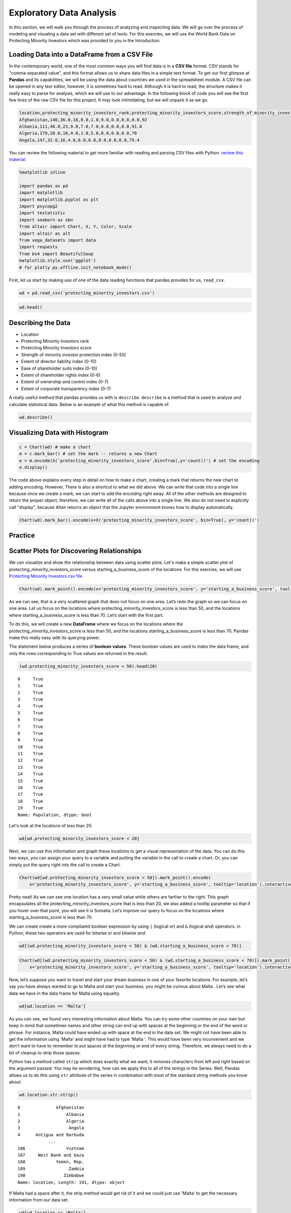 .. Copyright (C)  Google, Runestone Interactive LLC
   This work is licensed under the Creative Commons Attribution-ShareAlike 4.0
   International License. To view a copy of this license, visit
   http://creativecommons.org/licenses/by-sa/4.0/.


Exploratory Data Analysis
=========================

In this section, we will walk you through the process of analyzing and inspecting data. We 
will go over the process of modeling and visualing a data set with different set of tools. 
For this exercies, we will use the World Bank Data on Protecting Minority Investors which was 
provided to you in the Introduction.


Loading Data into a DataFrame from a CSV File
----------------------------------------------

In the contemporary world, one of the most common ways you will find data is in a **CSV file** format. CSV stands for
"comma separated value", and this format allows us to share data files in a simple text format. To get our first glimpse at **Pandas** and its capabilities,
we will be using the data about countries we used in the spreadsheet module. A CSV file can be opened in any text editor, 
however, it is sometimes hard to read. Although it is hard to read, the structure makes it really easy to parse for analysis, which we 
will use to our advantage. In the following block of code you will see the first few lines of the raw CSV file for this project. 
It may look intimidating, but we will unpack it as we go. 

.. code-block:: none
   
   location,protecting_minority_investors_rank,protecting_minority_investors_score,strength_of_minority_investor_protection_index_(0-50),extent_of_disclosure_index_(0-10),extent_of_director_liability_index_(0-10),ease_of_shareholder_suits_index_(0-10),extent_of_shareholder_rights_index_(0-6),extent_of_ownership_and_control_index_(0-7),extent_of_corporate_transparency_index_(0-7),starting_a_business_score
   Afghanistan,140,36.0,18,8.0,1.0,9.0,0.0,0.0,0.0,92
   Albania,111,46.0,23,9.0,7.0,7.0,0.0,0.0,0.0,91.8
   Algeria,179,20.0,10,4.0,1.0,5.0,0.0,0.0,0.0,78
   Angola,147,32.0,16,4.0,6.0,6.0,0.0,0.0,0.0,79.4

You can review the following material to get more familiar with reading and parsing CSV files with Python.
`review this material <https://runestone.academy/runestone/static/fopp/Files/ReadingCSVFiles.html>`_.


.. code:: python3

   %matplotlib inline

   import pandas as pd
   import matplotlib
   import matplotlib.pyplot as plt
   import psycopg2
   import textatistic
   import seaborn as sbn
   from altair import Chart, X, Y, Color, Scale
   import altair as alt
   from vega_datasets import data
   import requests
   from bs4 import BeautifulSoup
   matplotlib.style.use('ggplot')
   # for plotly py.offline.init_notebook_mode()

First, let us start by making use of one of the data reading functions that pandas
provides for us, ``read_csv``.


.. code:: python3

   wd = pd.read_csv('protecting_minority_investors.csv')


.. code:: python3

   wd.head()
   

.. raw:: html

    <div style="max-width: 800px; overflow: scroll;">
    <style scoped>
        .dataframe tbody tr th:only-of-type {
            vertical-align: middle;
        }

        .dataframe tbody tr th {
            vertical-align: top;
        }

        .dataframe thead th {
            text-align: right;
        }
    </style>
    <table class="table table-bordered table-hover table-condensed">
    <thead><tr><th title="Field #1"></th>
    <th title="Field #2">location</th>
    <th title="Field #3">protecting_minority_investors_rank</th>
    <th title="Field #4">protecting_minority_investors_score</th>
    <th title="Field #5">strength_of_minority_investor_protection_index_(0-50)</th>
    <th title="Field #6">extent_of_disclosure_index_(0-10)</th>
    <th title="Field #7">extent_of_director_liability_index_(0-10)</th>
    <th title="Field #8">ease_of_shareholder_suits_index_(0-10)</th>
    <th title="Field #9">extent_of_shareholder_rights_index_(0-6)</th>
    <th title="Field #10">extent_of_ownership_and_control_index_(0-7)</th>
    <th title="Field #11">extent_of_corporate_transparency_index_(0-7)</th>
    <th title="Field #12">starting_a_business_score</th>
    </tr></thead>
    <tbody><tr>
    <td align="right">0 </td>
    <td>Afghanistan </td>
    <td align="right">140.0 </td>
    <td align="right">36.0 </td>
    <td align="right">18 </td>
    <td align="right">8.0 </td>
    <td align="right">1.0 </td>
    <td align="right">9.0 </td>
    <td align="right">0.0 </td>
    <td align="right">0.0 </td>
    <td align="right">0.0 </td>
    <td align="right">92.0</td>
    </tr>
    <tr>
    <td align="right">1 </td>
    <td>Albania </td>
    <td align="right">111.0 </td>
    <td align="right">46.0 </td>
    <td align="right">23 </td>
    <td align="right">9.0 </td>
    <td align="right">7.0 </td>
    <td align="right">7.0 </td>
    <td align="right">0.0 </td>
    <td align="right">0.0 </td>
    <td align="right">0.0 </td>
    <td align="right">91.8</td>
    </tr>
    <tr>
    <td align="right">2 </td>
    <td>Algeria </td>
    <td align="right">179.0 </td>
    <td align="right">20.0 </td>
    <td align="right">10 </td>
    <td align="right">4.0 </td>
    <td align="right">1.0 </td>
    <td align="right">5.0 </td>
    <td align="right">0.0 </td>
    <td align="right">0.0 </td>
    <td align="right">0.0 </td>
    <td align="right">78.0</td>
    </tr>
    <tr>
    <td align="right">3 </td>
    <td>Angola </td>
    <td align="right">147.0 </td>
    <td align="right">32.0 </td>
    <td align="right">16 </td>
    <td align="right">4.0 </td>
    <td align="right">6.0 </td>
    <td align="right">6.0 </td>
    <td align="right">0.0 </td>
    <td align="right">0.0 </td>
    <td align="right">0.0 </td>
    <td align="right">79.4</td>
    </tr>
    <tr>
    <td align="right">4 </td>
    <td>Antigua and Barbuda </td>
    <td align="right">79.0 </td>
    <td align="right">58.0 </td>
    <td align="right">29 </td>
    <td align="right"></td>
    <td align="right"> </td>
    <td align="right"> </td>
    <td align="right"> </td>
    <td align="right"> </td>
    <td align="right"> </td>
    <td align="right"> </td>
    </tr>
    </tbody></table>

Describing the Data
-------------------

- Location
- Protecting Minority Investors rank
- Protecting Minority Investors score
- Strength of minority investor protection index (0-50)
- Extent of director liability index (0-10)
- Ease of shareholder suits index (0-10)
- Extent of shareholder rights index (0-6)
- Extent of ownership and control index (0-7)
- Extent of corporate transparency index (0-7)

A really useful method that pandas provides us with is ``describe``. ``describe`` is a method that 
is used to analyze and calculate statistical data. Below is an example of what this method is 
capable of. 
 
.. code:: python3

   wd.describe()

.. raw:: html

    <div style="max-width: 700px; max-height:300px; overflow: scroll;">
    <style scoped>
        .dataframe tbody tr th:only-of-type {
            vertical-align: middle;
        }

        .dataframe tbody tr th {
            vertical-align: top;
        }

        .dataframe thead th {
            text-align: right;
        }
    </style>
        <table class="table table-bordered table-hover table-condensed">
        <table class="table table-bordered table-hover table-condensed">
        <thead><tr><th title="Field #1"></th>
        <th title="Field #2">protecting_minority_investors_rank</th>
        <th title="Field #3">protecting_minority_investors_score</th>
        <th title="Field #4">strength_of_minority_investor_protection_index_(0-50)</th>
        <th title="Field #5">extent_of_disclosure_index_(0-10)</th>
        <th title="Field #6">extent_of_director_liability_index_(0-10)</th>
        <th title="Field #7">ease_of_shareholder_suits_index_(0-10)</th>
        <th title="Field #8">extent_of_shareholder_rights_index_(0-6)</th>
        <th title="Field #9">extent_of_ownership_and_control_index_(0-7)</th>
        <th title="Field #10">extent_of_corporate_transparency_index_(0-7)</th>
        <th title="Field #11">starting_a_business_score</th>
        </tr></thead>
        <tbody><tr>
        <td><b>count</b></td>
        <td align="right">190.000000</td>
        <td align="right">191.000000</td>
        <td align="right">191.000000</td>
        <td align="right">191.000000</td>
        <td align="right">191.000000</td>
        <td align="right">191.000000</td>
        <td align="right">191.000000</td>
        <td align="right">191.000000</td>
        <td align="right">191.000000</td>
        <td align="right">191.000000</td>
        </tr>
        <tr>
        <td><b>mean</b></td>
        <td align="right">92.973684</td>
        <td align="right">51.568586</td>
        <td align="right">25.785340</td>
        <td align="right">5.827225</td>
        <td align="right">4.732984</td>
        <td align="right">6.345550</td>
        <td align="right">2.947644</td>
        <td align="right">2.821990</td>
        <td align="right">3.104712</td>
        <td align="right">84.366492</td>
        </tr>
        <tr>
        <td><b>std</b></td>
        <td align="right">55.125968</td>
        <td align="right">20.099831</td>
        <td align="right">10.050975</td>
        <td align="right">2.562173</td>
        <td align="right">2.664960</td>
        <td align="right">1.907318</td>
        <td align="right">2.233096</td>
        <td align="right">2.406075</td>
        <td align="right">2.593419</td>
        <td align="right">11.250751</td>
        </tr>
        <tr>
        <td><b>min</b></td>
        <td align="right">1.000000</td>
        <td align="right">0.000000</td>
        <td align="right">0.000000</td>
        <td align="right">0.000000</td>
        <td align="right">0.000000</td>
        <td align="right">0.000000</td>
        <td align="right">0.000000</td>
        <td align="right">0.000000</td>
        <td align="right">0.000000</td>
        <td align="right">25.000000</td>
        </tr>
        <tr>
        <td><b>25%</b></td>
        <td align="right">45.000000</td>
        <td align="right">34.000000</td>
        <td align="right">17.000000</td>
        <td align="right">4.000000</td>
        <td align="right">2.000000</td>
        <td align="right">5.000000</td>
        <td align="right">0.000000</td>
        <td align="right">0.000000</td>
        <td align="right">0.000000</td>
        <td align="right">80.000000</td>
        </tr>
        <tr>
        <td><b>50%</b></td>
        <td align="right">88.000000</td>
        <td align="right">56.000000</td>
        <td align="right">28.000000</td>
        <td align="right">6.000000</td>
        <td align="right">5.000000</td>
        <td align="right">6.000000</td>
        <td align="right">4.000000</td>
        <td align="right">3.000000</td>
        <td align="right">3.000000</td>
        <td align="right">87.000000</td>
        </tr>
        <tr>
        <td><b>75%</b></td>
        <td align="right">142.250000</td>
        <td align="right">68.000000</td>
        <td align="right">34.000000</td>
        <td align="right">8.000000</td>
        <td align="right">7.000000</td>
        <td align="right">8.000000</td>
        <td align="right">5.000000</td>
        <td align="right">5.000000</td>
        <td align="right">6.000000</td>
        <td align="right">92.250000</td>
        </tr>
        <tr>
        <td><b>max</b></td>
        <td align="right">190.000000</td>
        <td align="right">92.000000</td>
        <td align="right">46.000000</td>
        <td align="right">10.000000</td>
        <td align="right">10.000000</td>
        <td align="right">10.000000</td>
        <td align="right">6.000000</td>
        <td align="right">7.000000</td>
        <td align="right">7.000000</td>
        <td align="right">100.000000</td>
        </tr>
        </tbody></table>



Visualizing Data with Histogram
--------------------------------

.. code:: python3

   c = Chart(wd) # make a chart
   m = c.mark_bar() # set the mark -- returns a new Chart
   e = m.encode(X('protecting_minority_investors_score',bin=True),y='count()') # set the encoding
   e.display()

.. image:: Figures/visualization_1.png


The code above explains every step in detail on how to make a chart, creating a mark that returns
the new chart to adding encoding. However, There is also a shortcut to what we did above. We can 
write that code into a single line because once we create a mark, we can start to add the encoidng right away.
All of the other methods are designed to return the proper object, therefore, we can write all of the
calls above into a single line. We also do not need to explicitly call "display", because Altair returns 
an object that the Jupyter environment knows how to display automatically.
 

.. code:: python3

   Chart(wd).mark_bar().encode(x=X('protecting_minority_investors_score', bin=True), y='count()')


.. image:: Figures/visualization_2.png


Practice
--------

.. fillintheblank:: fact_disclosure_index
   :casei:
   
   What is the range of values for the tallest bar when creating a histogram of the extent of disclosure index (0-10)? Lower: |blank| Upper: |blank|

   - :7: Is the correct answer
     :6: Just a little too low
     :x: Try again, look closer at the histogram

   - :8: Is correct
     :x: Try again, look closer at the histogram



.. fillintheblank:: fact_direct_liability_index
   :casei:

   What is the range of values for the tallest bar when creating a histogram of
   the extent of director liability index? Lower: |blank| Upper: |blank|

   - :(5): Is the correct answer
     :.4: Just a little too low
     :x: Try again, look closer at the histogram

   - :(6): Is correct
     :x: Try again, look closer at the histogram


.. fillintheblank:: fact_liability_index2
   :casei:

   Approximately how many countries have a score between 8.0 and 9.0 in the extent of the director liability index? |blank|

   - :(23|24): Is the correct answer
     :x: Try again, the number is less than 25



Scatter Plots for Discovering Relationships
--------------------------------------------

We can visualize and show the relationship between data using scatter plots.
Let's make a simple scatter plot of protecting_minority_investors_score versus starting_a_business_score of the
locations. For this exercies, we will use `Protecting Minority Investors csv file <../_static/protecting_minority_investors.csv>`_


.. code:: python3

   Chart(wd).mark_point().encode(x='protecting_minority_investors_score', y='starting_a_business_score', tooltip='location')

.. image:: Figures/visualization_3.png

As we can see, that is a very scattered graph that does not focus on one area. Let’s redo the graph so we can focus on one area.
Let us focus on the locations where protecting_minority_investors_score is less than 50, and the locations where starting_a_business_score is less than 70. Let’s start with the first part.

To do this, we will create a new **DataFrame** where we focus on the locations where the protecting_minority_investors_score is less 
than 50, and the locations starting_a_business_score is less than 70. Pandas make this really easy with its querying power. 

The statement below produces a series of **boolean values**. These boolean values are used to index the data frame, and only the rows 
corresponding to True values are returned in the result.


.. code:: python3

   (wd.protecting_minority_investors_score < 50).head(20) 
   

.. parsed-literal::

   0     True
   1     True
   2     True
   3     True
   4     True
   5     True
   6     True
   7     True
   8     True
   9     True
   10    True
   11    True
   12    True
   13    True
   14    True
   15    True
   16    True
   17    True
   18    True
   19    True
   Name: Population, dtype: bool

Let's look at the locations of less than 20.

.. code:: python3

   wd[wd.protecting_minority_investors_score < 20]

.. raw:: html

    <div style="max-width: 800px; overflow: scroll;">
    <style scoped>
        .dataframe tbody tr th:only-of-type {
            vertical-align: middle;
        }

        .dataframe tbody tr th {
            vertical-align: top;
        }

        .dataframe thead th {
            text-align: right;
        }
    </style>
    <table class="table table-bordered table-hover table-condensed">
    <thead><tr><th title="Field #1"></th>
    <th title="Field #2">location</th>
    <th title="Field #3">protecting_minority_investors_rank</th>
    <th title="Field #4">protecting_minority_investors_score</th>
    <th title="Field #5">strength_of_minority_investor_protection_index_(0-50)</th>
    <th title="Field #6">extent_of_disclosure_index_(0-10)</th>
    <th title="Field #7">extent_of_director_liability_index_(0-10)</th>
    <th title="Field #8">ease_of_shareholder_suits_index_(0-10)</th>
    <th title="Field #9">extent_of_shareholder_rights_index_(0-6)</th>
    <th title="Field #10">extent_of_ownership_and_control_index_(0-7)</th>
    <th title="Field #11">extent_of_corporate_transparency_index_(0-7)</th>
    <th title="Field #12">starting_a_business_score</th>
    </tr></thead>
    <tbody><tr>
    <td><b>52</b></td>
    <td>Eritrea</td>
    <td align="right">185.0</td>
    <td align="right">16.0</td>
    <td align="right">8</td>
    <td align="right">3</td>
    <td align="right">0</td>
    <td align="right">5</td>
    <td>0</td>
    <td>0</td>
    <td>0</td>
    <td align="right">52.9</td>
    </tr>
    <tr>
    <td><b>55</b></td>
    <td>Ethiopia</td>
    <td align="right">189.0</td>
    <td align="right">10.0</td>
    <td align="right">5</td>
    <td align="right">3</td>
    <td align="right">0</td>
    <td align="right">2</td>
    <td>0</td>
    <td>0</td>
    <td>0</td>
    <td align="right">71.7</td>
    </tr>
    <tr>
    <td><b>70</b></td>
    <td>Haiti</td>
    <td align="right">183.0</td>
    <td align="right">18.0</td>
    <td align="right">9</td>
    <td align="right">2</td>
    <td align="right">3</td>
    <td align="right">4</td>
    <td>0</td>
    <td>0</td>
    <td>0</td>
    <td align="right">36.4</td>
    </tr>
    <tr>
    <td><b>97</b></td>
    <td>Libya</td>
    <td align="right">183.0</td>
    <td align="right">18.0</td>
    <td align="right">9</td>
    <td align="right">4</td>
    <td align="right">1</td>
    <td align="right">4</td>
    <td>0</td>
    <td>0</td>
    <td>0</td>
    <td align="right">73.1</td>
    </tr>
    <tr>
    <td><b>111</b></td>
    <td>Micronesia, Fed. Sts.</td>
    <td align="right">185.0</td>
    <td align="right">16.0</td>
    <td align="right">8</td>
    <td align="right">0</td>
    <td align="right">0</td>
    <td align="right">8</td>
    <td>0</td>
    <td>0</td>
    <td>0</td>
    <td align="right">69.6</td>
    </tr>
    <tr>
    <td><b>129</b></td>
    <td>Palau</td>
    <td align="right">188.0</td>
    <td align="right">14.0</td>
    <td align="right">7</td>
    <td align="right">0</td>
    <td align="right">0</td>
    <td align="right">7</td>
    <td>0</td>
    <td>0</td>
    <td>0</td>
    <td align="right">82.1</td>
    </tr>
    <tr>
    <td><b>154</b></td>
    <td>Somalia</td>
    <td align="right">190.0</td>
    <td align="right">0.0</td>
    <td align="right">0</td>
    <td align="right">0</td>
    <td align="right">0</td>
    <td align="right">0</td>
    <td>0</td>
    <td>0</td>
    <td>0</td>
    <td align="right">46.0</td>
    </tr>
    <tr>
    <td><b>156</b></td>
    <td>South Sudan</td>
    <td align="right">185.0</td>
    <td align="right">16.0</td>
    <td align="right">8</td>
    <td align="right">2</td>
    <td align="right">1</td>
    <td align="right">5</td>
    <td>0</td>
    <td>0</td>
    <td>0</td>
    <td align="right">71.0</td>
    </tr>
    </tbody></table>
    </div>



Next, we can use this information and graph these locations to get a visual representation of the data.
You can do this two ways, you can assign your query to a variable and putting the variable in the call to create a chart.
Or, you can simply put the query right into the call to create a Chart.  



.. code:: python3

    Chart(wd[wd.protecting_minority_investors_score < 50]).mark_point().encode(
        x='protecting_minority_investors_score', y='starting_a_business_score', tooltip='location').interactive()


.. image:: Figures/visualization_4.png


Pretty neat! As we can see one location has a very small value while others are 
farther to the right. This graph encapsulates all the protecting_minority_investors_score
that is less than 20, we also added a tooltip parameter so that if you 
hover over that point, you will see it is Somalia. Let’s improve our query to focus 
on the locations where starting_a_business_score is less than 70.

We can create create a more compliated boolean expression by using ``|`` (logical *or*)
and ``&`` (logical *and*) operators. in Python, these two operators are
used for bitwise *or* and bitwise *and*.


.. code:: python3

   wd[(wd.protecting_minority_investors_score < 50) & (wd.starting_a_business_score < 70)]


.. raw:: html

    <div style="max-width: 800px; overflow: scroll;">
    <style scoped>
        .dataframe tbody tr th:only-of-type {
            vertical-align: middle;
        }

        .dataframe tbody tr th {
            vertical-align: top;
        }

        .dataframe thead th {
            text-align: right;
        }
    </style>
    <table class="table table-bordered table-hover table-condensed">
    <thead><tr><th title="Field #1"></th>
    <th title="Field #2">location</th>
    <th title="Field #3">protecting_minority_investors_rank</th>
    <th title="Field #4">protecting_minority_investors_score</th>
    <th title="Field #5">strength_of_minority_investor_protection_index_(0-50)</th>
    <th title="Field #6">extent_of_disclosure_index_(0-10)</th>
    <th title="Field #7">extent_of_director_liability_index_(0-10)</th>
    <th title="Field #8">ease_of_shareholder_suits_index_(0-10)</th>
    <th title="Field #9">extent_of_shareholder_rights_index_(0-6)</th>
    <th title="Field #10">extent_of_ownership_and_control_index_(0-7)</th>
    <th title="Field #11">extent_of_corporate_transparency_index_(0-7)</th>
    <th title="Field #12">starting_a_business_score</th>
    </tr></thead>
    <tbody><tr>
    <td align="right">19 </td>
    <td>Bolivia </td>
    <td align="right">136.0 </td>
    <td align="right">38.0 </td>
    <td align="right">19 </td>
    <td align="right">1.0 </td>
    <td align="right">5.0 </td>
    <td align="right">6.0 </td>
    <td align="right">4.0 </td>
    <td align="right">1.0 </td>
    <td align="right">2.0 </td>
    <td align="right">69.4</td>
    </tr>
    <tr>
    <td align="right">28 </td>
    <td>Cambodia </td>
    <td align="right">128.0 </td>
    <td align="right">40.0 </td>
    <td align="right">20 </td>
    <td align="right">6.0 </td>
    <td align="right">10.0 </td>
    <td align="right">4.0 </td>
    <td align="right">0.0 </td>
    <td align="right">0.0 </td>
    <td align="right">0.0 </td>
    <td align="right">52.4</td>
    </tr>
    <tr>
    <td align="right">31 </td>
    <td>Central African Republic </td>
    <td align="right">162.0 </td>
    <td align="right">26.0 </td>
    <td align="right">13 </td>
    <td align="right">7.0 </td>
    <td align="right">1.0 </td>
    <td align="right">5.0 </td>
    <td align="right">0.0 </td>
    <td align="right">0.0 </td>
    <td align="right">0.0 </td>
    <td align="right">63.2</td>
    </tr>
    <tr>
    <td align="right">32 </td>
    <td>Chad </td>
    <td align="right">170.0 </td>
    <td align="right">24.0 </td>
    <td align="right">12 </td>
    <td align="right">7.0 </td>
    <td align="right">1.0 </td>
    <td align="right">4.0 </td>
    <td align="right">0.0 </td>
    <td align="right">0.0 </td>
    <td align="right">0.0 </td>
    <td align="right">52.5</td>
    </tr>
    <tr>
    <td align="right">38 </td>
    <td>Congo, Rep. </td>
    <td align="right">162.0 </td>
    <td align="right">26.0 </td>
    <td align="right">13 </td>
    <td align="right">7.0 </td>
    <td align="right">1.0 </td>
    <td align="right">5.0 </td>
    <td align="right">0.0 </td>
    <td align="right">0.0 </td>
    <td align="right">0.0 </td>
    <td align="right">65.8</td>
    </tr>
    <tr>
    <td align="right">48 </td>
    <td>Ecuador </td>
    <td align="right">114.0 </td>
    <td align="right">44.0 </td>
    <td align="right">22 </td>
    <td align="right">2.0 </td>
    <td align="right">5.0 </td>
    <td align="right">6.0 </td>
    <td align="right">5.0 </td>
    <td align="right">3.0 </td>
    <td align="right">1.0 </td>
    <td align="right">69.1</td>
    </tr>
    <tr>
    <td align="right">51 </td>
    <td>Equatorial Guinea </td>
    <td align="right">162.0 </td>
    <td align="right">26.0 </td>
    <td align="right">13 </td>
    <td align="right">7.0 </td>
    <td align="right">1.0 </td>
    <td align="right">5.0 </td>
    <td align="right">0.0 </td>
    <td align="right">0.0 </td>
    <td align="right">0.0 </td>
    <td align="right">61.0</td>
    </tr>
    <tr>
    <td align="right">52 </td>
    <td>Eritrea </td>
    <td align="right">185.0 </td>
    <td align="right">16.0 </td>
    <td align="right">8 </td>
    <td align="right">3.0 </td>
    <td align="right">0.0 </td>
    <td align="right">5.0 </td>
    <td align="right">0.0 </td>
    <td align="right">0.0 </td>
    <td align="right">0.0 </td>
    <td align="right">52.9</td>
    </tr>
    <tr>
    <td align="right">70 </td>
    <td>Haiti </td>
    <td align="right">183.0 </td>
    <td align="right">18.0 </td>
    <td align="right">9 </td>
    <td align="right">2.0 </td>
    <td align="right">3.0 </td>
    <td align="right">4.0 </td>
    <td align="right">0.0 </td>
    <td align="right">0.0 </td>
    <td align="right">0.0 </td>
    <td align="right">36.4</td>
    </tr>
    <tr>
    <td align="right">77 </td>
    <td>Iran, Islamic Rep. </td>
    <td align="right">128.0 </td>
    <td align="right">40.0 </td>
    <td align="right">20 </td>
    <td align="right">7.0 </td>
    <td align="right">4.0 </td>
    <td align="right">1.0 </td>
    <td align="right">3.0 </td>
    <td align="right">3.0 </td>
    <td align="right">2.0 </td>
    <td align="right">67.8</td>
    </tr>
    <tr>
    <td align="right">92 </td>
    <td>Lao PDR </td>
    <td align="right">179.0 </td>
    <td align="right">20.0 </td>
    <td align="right">10 </td>
    <td align="right">6.0 </td>
    <td align="right">1.0 </td>
    <td align="right">3.0 </td>
    <td align="right">0.0 </td>
    <td align="right">0.0 </td>
    <td align="right">0.0 </td>
    <td align="right">62.7</td>
    </tr>
    <tr>
    <td align="right">111 </td>
    <td>Micronesia, Fed. Sts. </td>
    <td align="right">185.0 </td>
    <td align="right">16.0 </td>
    <td align="right">8 </td>
    <td align="right">0.0 </td>
    <td align="right">0.0 </td>
    <td align="right">8.0 </td>
    <td align="right">0.0 </td>
    <td align="right">0.0 </td>
    <td align="right">0.0 </td>
    <td align="right">69.6</td>
    </tr>
    <tr>
    <td align="right">116 </td>
    <td>Mozambique </td>
    <td align="right">147.0 </td>
    <td align="right">32.0 </td>
    <td align="right">16 </td>
    <td align="right">5.0 </td>
    <td align="right">4.0 </td>
    <td align="right">7.0 </td>
    <td align="right">0.0 </td>
    <td align="right">0.0 </td>
    <td align="right">0.0 </td>
    <td align="right">69.3</td>
    </tr>
    <tr>
    <td align="right">154 </td>
    <td>Somalia </td>
    <td align="right">190.0 </td>
    <td align="right">0.0 </td>
    <td align="right">0 </td>
    <td align="right">0.0 </td>
    <td align="right">0.0 </td>
    <td align="right">0.0 </td>
    <td align="right">0.0 </td>
    <td align="right">0.0 </td>
    <td align="right">0.0 </td>
    <td align="right">46.0</td>
    </tr>
    <tr>
    <td align="right">163 </td>
    <td>Suriname </td>
    <td align="right">157.0 </td>
    <td align="right">28.0 </td>
    <td align="right">14 </td>
    <td align="right">1.0 </td>
    <td align="right">0.0 </td>
    <td align="right">6.0 </td>
    <td align="right">4.0 </td>
    <td align="right">2.0 </td>
    <td align="right">1.0 </td>
    <td align="right">61.6</td>
    </tr>
    <tr>
    <td align="right">185 </td>
    <td>Venezuela, RB </td>
    <td align="right">170.0 </td>
    <td align="right">24.0 </td>
    <td align="right">12 </td>
    <td align="right">3.0 </td>
    <td align="right">2.0 </td>
    <td align="right">3.0 </td>
    <td align="right">1.0 </td>
    <td align="right">2.0 </td>
    <td align="right">1.0 </td>
    <td align="right">25.0</td>
    </tr>
    </tbody></table>
    </div>



.. code:: python3
      
   Chart(wd[(wd.protecting_minority_investors_score < 50) & (wd.starting_a_business_score < 70)]).mark_point().encode(
       x='protecting_minority_investors_score', y='starting_a_business_score', tooltip='location').interactive()


.. image:: Figures/visualization_5.png

Now, let’s suppose you want to travel and start your dream business in one of your favorite locations. For example, 
let’s say you have always wanted to go to Malta and start your business, you might be curious about Malta . Let’s see 
what data we have in the data frame for Malta using equality. 


.. code:: python3
   
   wd[wd.location == 'Malta']



.. raw:: html

    <div style="max-width: 800px; overflow: scroll;">
    <style scoped>
        .dataframe tbody tr th:only-of-type {
            vertical-align: middle;
        }

        .dataframe tbody tr th {
            vertical-align: top;
        }

        .dataframe thead th {
            text-align: right;
        }
    </style>
    <table class="table table-bordered table-hover table-condensed">
    <thead><tr><th title="Field #1"></th>
    <th title="Field #2">location</th>
    <th title="Field #3">protecting_minority_investors_rank</th>
    <th title="Field #4">protecting_minority_investors_score</th>
    <th title="Field #5">strength_of_minority_investor_protection_index_(0-50)</th>
    <th title="Field #6">extent_of_disclosure_index_(0-10)</th>
    <th title="Field #7">extent_of_director_liability_index_(0-10)</th>
    <th title="Field #8">ease_of_shareholder_suits_index_(0-10)</th>
    <th title="Field #9">extent_of_shareholder_rights_index_(0-6)</th>
    <th title="Field #10">extent_of_ownership_and_control_index_(0-7)</th>
    <th title="Field #11">extent_of_corporate_transparency_index_(0-7)</th>
    <th title="Field #12">starting_a_business_score</th>
    </tr></thead>
    <tbody><tr>
    <td align="right">106</td>
    <td>Malta</td>
    <td align="right">51</td>
    <td align="right">66</td>
    <td align="right">33</td>
    <td align="right">3</td>
    <td align="right">6</td>
    <td align="right">8</td>
    <td align="right">6</td>
    <td align="right">4</td>
    <td align="right">6</td>
    <td align="right">88.2</td>
    </tr>
    </tbody></table>
    </div>



As you can see, we found very interesting information about Malta. You can try some other countries on your own but
keep in mind that sometimes names and other string can end up with spaces at the beginning or the end of the word or phrase. 
For instance, Malta could have ended up with space at the end in the data set. We might not have been able to get the information using 'Malta' and might have
had to type ‘Malta ‘. This would have been very inconvenient and we don't want to have to remember to put spaces at the beginning or end of every string. 
Therefore, we always need to do a bit of cleanup to strip those spaces.


Python has a method called ``strip`` which does exactly what we want, it removes characters
from left and right based on the argument passed. You may be wondering, how can we apply this to all of the strings
in the Series. Well, Pandas allows us to do this using ``str`` attribute of the series in combination with most of the 
standard string methods you know about.


.. code:: python3
   
   wd.location.str.strip()


.. parsed-literal::

   0              Afghanistan
   1                  Albania
   2                  Algeria
   3                   Angola
   4      Antigua and Barbuda
               ...         
   186                Vietnam
   187     West Bank and Gaza
   188            Yemen, Rep.
   189                 Zambia
   190               Zimbabwe
   Name: location, Length: 191, dtype: object


If Malta had a space after it, the strip method would get rid of it and we could just use 'Malta' to get the 
necessary information from our data set.

.. code:: python3

   wd[wd.location == 'Malta']

.. raw:: html

    <div style="max-width: 800px; overflow: scroll;">
    <style scoped>
        .dataframe tbody tr th:only-of-type {
            vertical-align: middle;
        }

        .dataframe tbody tr th {
            vertical-align: top;
        }

        .dataframe thead th {
            text-align: right;
        }
    </style>
    <table class="table table-bordered table-hover table-condensed">
    <thead><tr><th title="Field #1"></th>
    <th title="Field #2">location</th>
    <th title="Field #3">protecting_minority_investors_rank</th>
    <th title="Field #4">protecting_minority_investors_score</th>
    <th title="Field #5">strength_of_minority_investor_protection_index_(0-50)</th>
    <th title="Field #6">extent_of_disclosure_index_(0-10)</th>
    <th title="Field #7">extent_of_director_liability_index_(0-10)</th>
    <th title="Field #8">ease_of_shareholder_suits_index_(0-10)</th>
    <th title="Field #9">extent_of_shareholder_rights_index_(0-6)</th>
    <th title="Field #10">extent_of_ownership_and_control_index_(0-7)</th>
    <th title="Field #11">extent_of_corporate_transparency_index_(0-7)</th>
    <th title="Field #12">starting_a_business_score</th>
    </tr></thead>
    <tbody><tr>
    <td align="right">106</td>
    <td>Malta</td>
    <td align="right">51</td>
    <td align="right">66</td>
    <td align="right">33</td>
    <td align="right">3</td>
    <td align="right">6</td>
    <td align="right">8</td>
    <td align="right">6</td>
    <td align="right">4</td>
    <td align="right">6</td>
    <td align="right">88.2</td>
    </tr>
    </tbody></table>
    </div>


Power Tools: Scatter Matrix
---------------------------

There might be endless pairs of things we might want to look at to see if there is any correlation. However, this would 
take a long time and can be very tedius. This is where Scatter Matrix comes in to the rescue. Scatter Matrix allows you to 
see multiple pairs of things at once as shown below. 



.. code:: python3

    alt.Chart(wd).mark_circle().encode(
        alt.X(alt.repeat("column"), type='quantitative'),
        alt.Y(alt.repeat("row"), type='quantitative'),
        color='Region:N'
    ).properties(
        width=150,
        height=150
    ).repeat(
        row=['protecting_minority_investors_score', 'strength_of_minority_investor_protection_index_(0-50)', 'extent_of_disclosure_index_(0-10)', 'extent_of_director_liability_index_(0-10)'],
        column=['protecting_minority_investors_score', 'strength_of_minority_investor_protection_index_(0-50)', 'extent_of_disclosure_index_(0-10)', 'extent_of_director_liability_index_(0-10)']
    ).interactive()


.. image:: Figures/visualization_6.png


.. code:: python3

   list(reversed(['a','b']))


.. parsed-literal::

   ['b', 'a']


Developing Fluency
------------------

As we saw, Pandas can be very useful and powerful. It was probably a lot to take in, 
but if you develop fluency in the basics it can be part of your daily workflow. Queries 
is a big part of Pandas, therefore, you should strive to make simple queries without having to 
think about the syntax. This can be achieved by lots of practice and repetition. 

That doesn’t mean you can't go on and do lots of much harder things, it just
means that it will take longer at first, as you have to go back and review
documentation in order to become efficient.


Practice Questions
------------------

1. What are the top 10 countries by starting a business score?
2. What are the top 20 countries by protecting minority investors' scores?
3. What are the 10 countries with the highest score in the extent of ownership and control index (0-7)?
4. What are the names, protecting minority investors rank, and starting a business score of the 5 largest countries?
5. What are the names and their starting a business score of the five ranked countries?



**Lesson Feedback**

.. poll:: LearningZone_6_2
    :option_1: Comfort Zone
    :option_2: Learning Zone
    :option_3: Panic Zone

    During this lesson I was primarily in my...

.. poll:: Time_6_2
    :option_1: Very little time
    :option_2: A reasonable amount of time
    :option_3: More time than is reasonable

    Completing this lesson took...

.. poll:: TaskValue_6_2
    :option_1: Don't seem worth learning
    :option_2: May be worth learning
    :option_3: Are definitely worth learning

    Based on my own interests and needs, the things taught in this lesson...

.. poll:: Expectancy_6_2
    :option_1: Definitely within reach
    :option_2: Within reach if I try my hardest
    :option_3: Out of reach no matter how hard I try

    For me to master the things taught in this lesson feels... 







    
